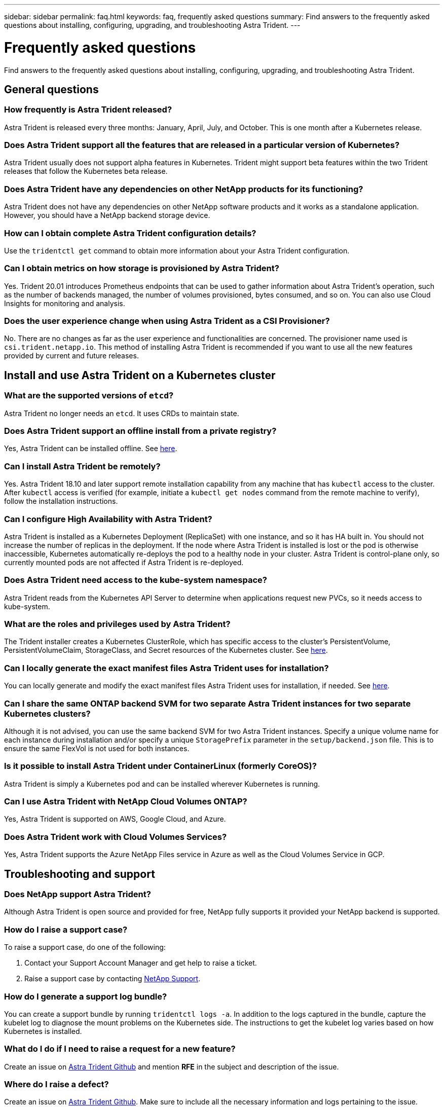 ---
sidebar: sidebar
permalink: faq.html
keywords: faq, frequently asked questions
summary: Find answers to the frequently asked questions about installing, configuring, upgrading, and troubleshooting Astra Trident.
---

= Frequently asked questions
:hardbreaks:
:icons: font
:imagesdir: ../media/

[.lead]
Find answers to the frequently asked questions about installing, configuring, upgrading, and troubleshooting Astra Trident.

== General questions

=== How frequently is Astra Trident released?

Astra Trident is released every three months: January, April, July, and October. This is one month after a Kubernetes release.

=== Does Astra Trident support all the features that are released in a particular version of Kubernetes?

Astra Trident usually does not support alpha features in Kubernetes. Trident might support beta features within the two Trident releases that follow the Kubernetes beta release.

=== Does Astra Trident have any dependencies on other NetApp products for its functioning?

Astra Trident does not have any dependencies on other NetApp software products and it works as a standalone application. However, you should have a NetApp backend storage device.

=== How can I obtain complete Astra Trident configuration details?

Use the `tridentctl get` command to obtain more information about your Astra Trident configuration.

=== Can I obtain metrics on how storage is provisioned by Astra Trident?

Yes. Trident 20.01 introduces Prometheus endpoints that can be used to gather information about Astra Trident’s operation, such as the number of backends managed, the number of volumes provisioned, bytes consumed, and so on. You can also use Cloud Insights for monitoring and analysis.

=== Does the user experience change when using Astra Trident as a CSI Provisioner?

No. There are no changes as far as the user experience and functionalities are concerned. The provisioner name used is `csi.trident.netapp.io`. This method of installing Astra Trident is recommended if you want to use all the new features provided by current and future releases.

== Install and use Astra Trident on a Kubernetes cluster

=== What are the supported versions of `etcd`?

Astra Trident no longer needs an `etcd`. It uses CRDs to maintain state.

=== Does Astra Trident support an offline install from a private registry?

Yes, Astra Trident can be installed offline. See link:https://docs.netapp.com/us-en/trident/trident-get-started/kubernetes-deploy.html[here].

=== Can I install Astra Trident be remotely?

Yes. Astra Trident 18.10 and later support remote installation capability from any machine that has `kubectl` access to the cluster. After `kubectl` access is verified (for example, initiate a `kubectl get nodes` command from the remote machine to verify), follow the installation instructions.

=== Can I configure High Availability with Astra Trident?

Astra Trident is installed as a Kubernetes Deployment (ReplicaSet) with one instance, and so it has HA built in. You should not increase the number of replicas in the deployment. If the node where Astra Trident is installed is lost or the pod is otherwise inaccessible, Kubernetes automatically re-deploys the pod to a healthy node in your cluster. Astra Trident is control-plane only, so currently mounted pods are not affected if Astra Trident is re-deployed.

=== Does Astra Trident need access to the kube-system namespace?

Astra Trident reads from the Kubernetes API Server to determine when applications request new PVCs, so it needs access to kube-system.

=== What are the roles and privileges used by Astra Trident?

The Trident installer creates a Kubernetes ClusterRole, which has specific access to the cluster’s PersistentVolume, PersistentVolumeClaim, StorageClass, and Secret resources of the Kubernetes cluster. See link:https://docs.netapp.com/us-en/trident/trident-get-started/kubernetes-customize-deploy-tridentctl.html[here].

=== Can I locally generate the exact manifest files Astra Trident uses for installation?

You can locally generate and modify the exact manifest files Astra Trident uses for installation, if needed. See link:https://docs.netapp.com/us-en/trident/trident-get-started/kubernetes-customize-deploy-tridentctl.html[here].

=== Can I share the same ONTAP backend SVM for two separate Astra Trident instances for two separate Kubernetes clusters?

Although it is not advised, you can use the same backend SVM for two Astra Trident instances. Specify a unique volume name for each instance during installation and/or specify a unique `StoragePrefix` parameter in the `setup/backend.json` file. This is to ensure the same FlexVol is not used for both instances.

=== Is it possible to install Astra Trident under ContainerLinux (formerly CoreOS)?

Astra Trident is simply a Kubernetes pod and can be installed wherever Kubernetes is running.

=== Can I use Astra Trident with NetApp Cloud Volumes ONTAP?

Yes, Astra Trident is supported on AWS, Google Cloud, and Azure.

=== Does Astra Trident work with Cloud Volumes Services?

Yes, Astra Trident supports the Azure NetApp Files service in Azure as well as the Cloud Volumes Service in GCP.

== Troubleshooting and support

=== Does NetApp support Astra Trident?

Although Astra Trident is open source and provided for free, NetApp fully supports it provided your NetApp backend is supported.

=== How do I raise a support case?

To raise a support case, do one of the following:

. Contact your Support Account Manager and get help to raise a ticket.
. Raise a support case by contacting https://www.netapp.com/company/contact-us/support/[NetApp Support^].

=== How do I generate a support log bundle?

You can create a support bundle by running `tridentctl logs -a`. In addition to the logs captured in the bundle, capture the kubelet log to diagnose the mount problems on the Kubernetes side. The instructions to get the kubelet log varies based on how Kubernetes is installed.

=== What do I do if I need to raise a request for a new feature?

Create an issue on https://github.com/NetApp/trident[Astra Trident Github^] and mention *RFE* in the subject and description of the issue.

=== Where do I raise a defect?

Create an issue on https://github.com/NetApp/trident[Astra Trident Github^]. Make sure to include all the necessary information and logs pertaining to the issue.

=== What happens if I have quick question on Astra Trident that I need clarification on? Is there a community or a forum?

If you have any questions, issues, or requests, reach out to us through our Astra link:https://discord.gg/NetApp[Discord channel^] or GitHub.

=== My storage system’s password has changed and Astra Trident no longer works, how do I recover?

Update the backend’s password with `tridentctl update backend myBackend -f </path/to_new_backend.json> -n trident`. Replace `myBackend` in the example with your backend name, and ``/path/to_new_backend.json` with the path to the correct `backend.json` file.

=== Astra Trident cannot find my Kubernetes node. How do I fix this?

There are two likely scenarios why Astra Trident cannot find a Kubernetes node. It can be because of a networking issue within Kubernetes or a DNS issue. The Trident node daemonset that runs on each Kubernetes node must be able to communicate with the Trident controller to register the node with Trident. If networking changes occurred after Astra Trident was installed, you encounter this problem only with new Kubernetes nodes that are added to the cluster.

=== If the Trident pod is destroyed, will I lose the data?

Data will not be lost if the Trident pod is destroyed. Trident’s metadata is stored in CRD objects. All PVs that have been provisioned by Trident will function normally.

== Upgrade Astra Trident

=== Can I upgrade from a older version directly to a newer version (skipping a few versions)?

NetApp supports upgrading Astra Trident from one major release to the next immediate major release. You can upgrade from version 18.xx to 19.xx, 19.xx to 20.xx, and so on. You should test upgrading in a lab before production deployment.

=== Is it possible to downgrade Trident to a previous release?

There are a number of factors to be evaluated if you want to downgrade. See link:https://docs.netapp.com/us-en/trident/trident-managing-k8s/downgrade-trident.html[the section on downgrading].

== Manage backends and volumes

=== Do I need to define both Management and Data LIFs in an ONTAP backend definition file?

The management LIF is mandatory. Data LIF varies:

* ONTAP SAN: Astra Trident discovers all available iSCSI LIFs and uses them to establish the multipath session. A warning is generated if LIFs are specified. Refer to link:trident-use/ontap-san-examples.html[ONTAP SAN configuration options and examples] for details. 
* ONTAP NAS: If dataLIF is not provided, Astra Trident will fetch the data LIFs from the SVM. link:trident-use/ontap-nas-examples.html[ONTAP NAS configuration options and examples] for details

=== Can Astra Trident configure CHAP for ONTAP backends?

Yes. Beginning with 20.04, Astra Trident supports bidirectional CHAP for ONTAP backends. This requires setting `useCHAP=true` in your backend configuration.

=== How do I manage export policies with Astra Trident?

Astra Trident can dynamically create and manage export policies from version 20.04 onwards. This enables the storage administrator to provide one or more CIDR blocks in their backend configuration and have Trident add node IPs that fall within these ranges to an export policy it creates. In this manner, Astra Trident automatically manages the addition and deletion of rules for nodes with IPs within the given CIDRs. This feature requires CSI Trident.

=== Can we specify a port in the DataLIF?

Astra Trident 19.01 and later support specifying a port in the DataLIF. Configure it in the `backend.json` file as ``“managementLIF”: <ip address>:<port>”``. For example, if the IP address of your management LIF is 192.0.2.1, and the port is 1000, configure ``"managementLIF": "192.0.2.1:1000"``.

=== Can IPv6 addresses be used for the Management and Data LIFs?

Astra Trident supports defining IPv6 addresses for:

 * `managementLIF` and `dataLIF` for ONTAP NAS backends. 
 * `managementLIF` for ONTAP SAN backends. You cannot specify `dataLIF` on an ONTAP SAN backend. 

Astra Trident must be installed using the ``--use-ipv6` flag for it to function over IPv6.

=== Is it possible to update the Management LIF on the backend?

Yes, it is possible to update the backend Management LIF using the `tridentctl update backend` command.

=== Is it possible to update the Data LIF on the backend?

You can update the Data LIFs on an ONTAP NAS backend only. You cannot specify or update `dataLIF` on an ONTAP SAN backend. 

=== Can I create multiple backends in Astra Trident for Kubernetes?

Astra Trident can support many backends simultaneously, either with the same driver or different drivers.

=== How does Astra Trident store backend credentials?

Astra Trident stores the backend credentials as Kubernetes Secrets.

=== How does Astra Trident select a specific backend?

If the backend attributes cannot be used to automatically select the right pools for a class, the `storagePools` and `additionalStoragePools` parameters are used to select a specific set of pools.

=== How do I ensure that Astra Trident will not provision from a specific backend?

The `excludeStoragePools` parameter is used to filter the set of pools that Astra Trident will use for provisioning and will remove any pools that match.

=== If there are multiple backends of the same kind, how does Astra Trident select which backend to use?

If there are multiple configured backends of the same type, Astra Trident selects the appropriate backend based on the parameters present in `StorageClass` and `PersistentVolumeClaim`. For example, if there are multiple ontap-nas driver backends, Astra Trident tries to match parameters in the `StorageClass` and `PersistentVolumeClaim` combined and match a backend which can deliver the requirements listed in `StorageClass` and `PersistentVolumeClaim`. If there are multiple backends that match the request, Astra Trident selects from one of them at random.

=== Does Astra Trident support bi-directional CHAP with Element/SolidFire?

Yes.

=== How does Astra Trident deploy Qtrees on an ONTAP volume? How many Qtrees can be deployed on a single volume?

The `ontap-nas-economy` driver creates up to 200 Qtrees in the same FlexVol (configurable between 50 and 300), 100,000 Qtrees per cluster node, and 2.4M per cluster. When you enter a new `PersistentVolumeClaim` that is serviced by the economy driver, the driver looks to see if a FlexVol already exists that can service the new Qtree. If the FlexVol does not exist that can service the Qtree, a new FlexVol is created.

=== How can I set Unix permissions for volumes provisioned on ONTAP NAS?

You can set Unix permissions on the volume provisioned by Astra Trident by setting a parameter in the backend definition file.

=== How can I configure an explicit set of ONTAP NFS mount options while provisioning a volume?

By default, Astra Trident does not set mount options to any value with Kubernetes. To specify the mount options in the Kubernetes Storage Class, follow the example given https://github.com/NetApp/trident/blob/master/trident-installer/sample-input/storage-class-ontapnas-k8s1.8-mountoptions.yaml#L6[here^].

=== How do I set the provisioned volumes to a specific export policy?

To allow the appropriate hosts access to a volume, use the `exportPolicy` parameter configured in the backend definition file.

=== How do I set volume encryption through Astra Trident with ONTAP?

You can set encryption on the volume provisioned by Trident by using the encryption parameter in the backend definition file. For more information, refer to: link:https://docs.netapp.com/us-en/trident/trident-reco/security-reco.html#use-astra-trident-with-nve-and-nae[How Astra Trident works with NVE and NAE]

=== What is the best way to implement QoS for ONTAP through Astra Trident?

Use `StorageClasses` to implement QoS for ONTAP.

=== How do I specify thin or thick provisioning through Astra Trident?

The ONTAP drivers support either thin or thick provisioning. The ONTAP drivers default to thin provisioning. If thick provisioning is desired, you should configure either the backend definition file or the `StorageClass`. If both are configured, `StorageClass` takes precedence. Configure the following for ONTAP:

. On `StorageClass`, set the `provisioningType` attribute as thick.
. In the backend definition file, enable thick volumes by setting `backend spaceReserve parameter` as volume.

=== How do I make sure that the volumes being used are not deleted even if I accidentally delete the PVC?

PVC protection is automatically enabled on Kubernetes starting from version 1.10.

=== Can I grow NFS PVCs that were created by Astra Trident?

Yes. You can expand a PVC that has been created by Astra Trident. Note that volume autogrow is an ONTAP feature that is not applicable to Trident.

=== If I have a volume that was created outside Astra Trident can I import it into Astra Trident?

Starting in 19.04, you can use the volume import feature to bring volumes into Kubernetes.

=== Can I import a volume while it is in SnapMirror Data Protection (DP) or offline mode?

The volume import fails if the external volume is in DP mode or is offline. You receive the following error message:

----
Error: could not import volume: volume import failed to get size of volume: volume <name> was not found (400 Bad Request) command terminated with exit code 1.
Make sure to remove the DP mode or put the volume online before importing the volume.
----

=== Can I expand iSCSI PVCs that were created by Astra Trident?

Trident 19.10 supports expanding iSCSI PVs using the CSI Provisioner.

=== How is resource quota translated to a NetApp cluster?

Kubernetes Storage Resource Quota should work as long as NetApp storage has capacity. When the NetApp storage cannot honor the Kubernetes quota settings due to lack of capacity, Astra Trident tries to provision but errors out.

=== Can I create Volume Snapshots using Astra Trident?

Yes. Creating on-demand volume snapshots and Persistent Volumes from Snapshots are supported by Astra Trident. To create PVs from snapshots, ensure that the `VolumeSnapshotDataSource` feature gate has been enabled.

=== What are the drivers that support Astra Trident volume snapshots?

As of today, on-demand snapshot support is available for our `ontap-nas`, `ontap-nas-flexgroup`, `ontap-san`, `ontap-san-economy`, `solidfire-san`, `gcp-cvs`, and `azure-netapp-files` backend drivers.

=== How do I take a snapshot backup of a volume provisioned by Astra Trident with ONTAP?

This is available on `ontap-nas`, `ontap-san`, and `ontap-nas-flexgroup` drivers. You can also specify a `snapshotPolicy` for the `ontap-san-economy` driver at the FlexVol level.

This is also available on the `ontap-nas-economy` drivers but on the FlexVol level granularity and not on the qtree level granularity. To enable the ability to snapshot volumes provisioned by Astra Trident, set the backend parameter option `snapshotPolicy` to the desired snapshot policy as defined on the ONTAP backend. Any snapshots taken by the storage controller are not known by Astra Trident.

=== Can I set a snapshot reserve percentage for a volume provisioned through Astra Trident?

Yes, you can reserve a specific percentage of disk space for storing the snapshot copies through Astra Trident by setting the `snapshotReserve` attribute in the backend definition file. If you have configured `snapshotPolicy` and `snapshotReserve` in the backend definition file, snapshot reserve percentage is set according to the `snapshotReserve` percentage mentioned in the backend file. If the `snapshotReserve` percentage number is not mentioned, ONTAP by default takes the snapshot reserve percentage as 5. If the `snapshotPolicy` option is set to none, the snapshot reserve percentage is set to 0.

=== Can I directly access the volume snapshot directory and copy files?

Yes, you can access the snapshot directory on the volume provisioned by Trident by setting the `snapshotDir` parameter in the backend definition file.

=== Can I set up SnapMirror for volumes through Astra Trident?

Currently, SnapMirror has to be set externally by using ONTAP CLI or OnCommand System Manager.

=== How do I restore Persistent Volumes to a specific ONTAP snapshot?

To restore a volume to an ONTAP snapshot, perform the following steps:

. Quiesce the application pod which is using the Persistent volume.
. Revert to the required snapshot through ONTAP CLI or OnCommand System Manager.
. Restart the application pod.

=== Can Trident provision volumes on SVMs that have a Load-Sharing Mirror configured?

Load-sharing mirrors can be created for root volumes of SVMs that serve data over NFS. ONTAP automatically updates load-sharing mirrors for volumes that have been created by Trident. This may result in delays in mounting volumes. When multiple volumes are created using Trident, provisioning a volume is dependent on ONTAP updating the load-sharing mirror.

=== How can I separate out storage class usage for each customer/tenant?

Kubernetes does not allow storage classes in namespaces. However, you can use Kubernetes to limit usage of a specific storage class per namespace by using Storage Resource Quotas, which are per namespace. To deny a specific namespace access to specific storage, set the resource quota to 0 for that storage class.
